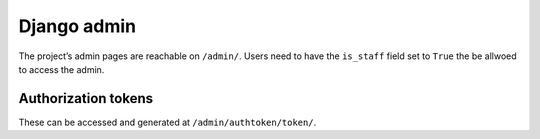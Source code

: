============
Django admin
============

The project’s admin pages are reachable on ``/admin/``. Users need to have the
``is_staff`` field set to ``True`` the be allwoed to access the admin.

Authorization tokens
====================

These can be accessed and generated at ``/admin/authtoken/token/``.
